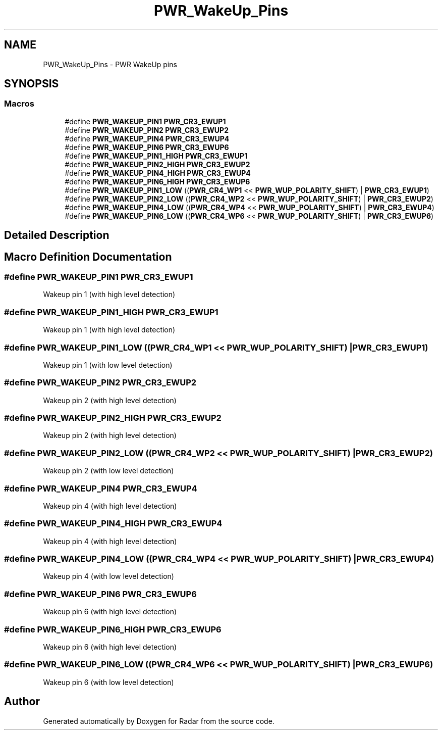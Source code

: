 .TH "PWR_WakeUp_Pins" 3 "Version 1.0.0" "Radar" \" -*- nroff -*-
.ad l
.nh
.SH NAME
PWR_WakeUp_Pins \- PWR WakeUp pins
.SH SYNOPSIS
.br
.PP
.SS "Macros"

.in +1c
.ti -1c
.RI "#define \fBPWR_WAKEUP_PIN1\fP   \fBPWR_CR3_EWUP1\fP"
.br
.ti -1c
.RI "#define \fBPWR_WAKEUP_PIN2\fP   \fBPWR_CR3_EWUP2\fP"
.br
.ti -1c
.RI "#define \fBPWR_WAKEUP_PIN4\fP   \fBPWR_CR3_EWUP4\fP"
.br
.ti -1c
.RI "#define \fBPWR_WAKEUP_PIN6\fP   \fBPWR_CR3_EWUP6\fP"
.br
.ti -1c
.RI "#define \fBPWR_WAKEUP_PIN1_HIGH\fP   \fBPWR_CR3_EWUP1\fP"
.br
.ti -1c
.RI "#define \fBPWR_WAKEUP_PIN2_HIGH\fP   \fBPWR_CR3_EWUP2\fP"
.br
.ti -1c
.RI "#define \fBPWR_WAKEUP_PIN4_HIGH\fP   \fBPWR_CR3_EWUP4\fP"
.br
.ti -1c
.RI "#define \fBPWR_WAKEUP_PIN6_HIGH\fP   \fBPWR_CR3_EWUP6\fP"
.br
.ti -1c
.RI "#define \fBPWR_WAKEUP_PIN1_LOW\fP   ((\fBPWR_CR4_WP1\fP << \fBPWR_WUP_POLARITY_SHIFT\fP) | \fBPWR_CR3_EWUP1\fP)"
.br
.ti -1c
.RI "#define \fBPWR_WAKEUP_PIN2_LOW\fP   ((\fBPWR_CR4_WP2\fP << \fBPWR_WUP_POLARITY_SHIFT\fP) | \fBPWR_CR3_EWUP2\fP)"
.br
.ti -1c
.RI "#define \fBPWR_WAKEUP_PIN4_LOW\fP   ((\fBPWR_CR4_WP4\fP << \fBPWR_WUP_POLARITY_SHIFT\fP) | \fBPWR_CR3_EWUP4\fP)"
.br
.ti -1c
.RI "#define \fBPWR_WAKEUP_PIN6_LOW\fP   ((\fBPWR_CR4_WP6\fP << \fBPWR_WUP_POLARITY_SHIFT\fP) | \fBPWR_CR3_EWUP6\fP)"
.br
.in -1c
.SH "Detailed Description"
.PP 

.SH "Macro Definition Documentation"
.PP 
.SS "#define PWR_WAKEUP_PIN1   \fBPWR_CR3_EWUP1\fP"
Wakeup pin 1 (with high level detection) 
.SS "#define PWR_WAKEUP_PIN1_HIGH   \fBPWR_CR3_EWUP1\fP"
Wakeup pin 1 (with high level detection) 
.SS "#define PWR_WAKEUP_PIN1_LOW   ((\fBPWR_CR4_WP1\fP << \fBPWR_WUP_POLARITY_SHIFT\fP) | \fBPWR_CR3_EWUP1\fP)"
Wakeup pin 1 (with low level detection) 
.SS "#define PWR_WAKEUP_PIN2   \fBPWR_CR3_EWUP2\fP"
Wakeup pin 2 (with high level detection) 
.SS "#define PWR_WAKEUP_PIN2_HIGH   \fBPWR_CR3_EWUP2\fP"
Wakeup pin 2 (with high level detection) 
.SS "#define PWR_WAKEUP_PIN2_LOW   ((\fBPWR_CR4_WP2\fP << \fBPWR_WUP_POLARITY_SHIFT\fP) | \fBPWR_CR3_EWUP2\fP)"
Wakeup pin 2 (with low level detection) 
.SS "#define PWR_WAKEUP_PIN4   \fBPWR_CR3_EWUP4\fP"
Wakeup pin 4 (with high level detection) 
.SS "#define PWR_WAKEUP_PIN4_HIGH   \fBPWR_CR3_EWUP4\fP"
Wakeup pin 4 (with high level detection) 
.SS "#define PWR_WAKEUP_PIN4_LOW   ((\fBPWR_CR4_WP4\fP << \fBPWR_WUP_POLARITY_SHIFT\fP) | \fBPWR_CR3_EWUP4\fP)"
Wakeup pin 4 (with low level detection) 
.SS "#define PWR_WAKEUP_PIN6   \fBPWR_CR3_EWUP6\fP"
Wakeup pin 6 (with high level detection) 
.SS "#define PWR_WAKEUP_PIN6_HIGH   \fBPWR_CR3_EWUP6\fP"
Wakeup pin 6 (with high level detection) 
.SS "#define PWR_WAKEUP_PIN6_LOW   ((\fBPWR_CR4_WP6\fP << \fBPWR_WUP_POLARITY_SHIFT\fP) | \fBPWR_CR3_EWUP6\fP)"
Wakeup pin 6 (with low level detection) 
.SH "Author"
.PP 
Generated automatically by Doxygen for Radar from the source code\&.
